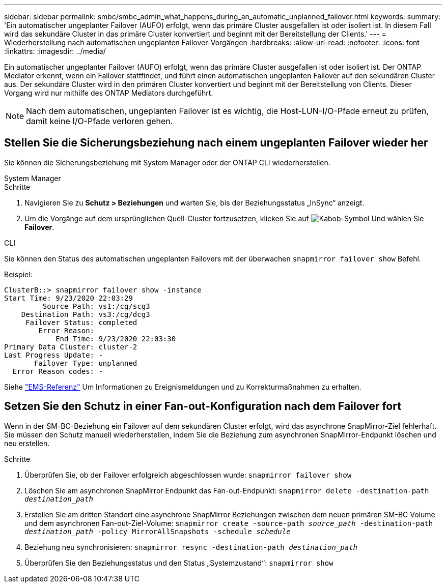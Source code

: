 ---
sidebar: sidebar 
permalink: smbc/smbc_admin_what_happens_during_an_automatic_unplanned_failover.html 
keywords:  
summary: 'Ein automatischer ungeplanter Failover (AUFO) erfolgt, wenn das primäre Cluster ausgefallen ist oder isoliert ist. In diesem Fall wird das sekundäre Cluster in das primäre Cluster konvertiert und beginnt mit der Bereitstellung der Clients.' 
---
= Wiederherstellung nach automatischen ungeplanten Failover-Vorgängen
:hardbreaks:
:allow-uri-read: 
:nofooter: 
:icons: font
:linkattrs: 
:imagesdir: ../media/


[role="lead"]
Ein automatischer ungeplanter Failover (AUFO) erfolgt, wenn das primäre Cluster ausgefallen ist oder isoliert ist. Der ONTAP Mediator erkennt, wenn ein Failover stattfindet, und führt einen automatischen ungeplanten Failover auf den sekundären Cluster aus. Der sekundäre Cluster wird in den primären Cluster konvertiert und beginnt mit der Bereitstellung von Clients. Dieser Vorgang wird nur mithilfe des ONTAP Mediators durchgeführt.


NOTE: Nach dem automatischen, ungeplanten Failover ist es wichtig, die Host-LUN-I/O-Pfade erneut zu prüfen, damit keine I/O-Pfade verloren gehen.



== Stellen Sie die Sicherungsbeziehung nach einem ungeplanten Failover wieder her

Sie können die Sicherungsbeziehung mit System Manager oder der ONTAP CLI wiederherstellen.

[role="tabbed-block"]
====
.System Manager
--
.Schritte
. Navigieren Sie zu *Schutz > Beziehungen* und warten Sie, bis der Beziehungsstatus „InSync“ anzeigt.
. Um die Vorgänge auf dem ursprünglichen Quell-Cluster fortzusetzen, klicken Sie auf image:icon_kabob.gif["Kabob-Symbol"] Und wählen Sie *Failover*.


--
.CLI
--
Sie können den Status des automatischen ungeplanten Failovers mit der überwachen `snapmirror failover show` Befehl.

Beispiel:

....
ClusterB::> snapmirror failover show -instance
Start Time: 9/23/2020 22:03:29
         Source Path: vs1:/cg/scg3
    Destination Path: vs3:/cg/dcg3
     Failover Status: completed
        Error Reason:
            End Time: 9/23/2020 22:03:30
Primary Data Cluster: cluster-2
Last Progress Update: -
       Failover Type: unplanned
  Error Reason codes: -
....
Siehe link:https://docs.netapp.com/us-en/ontap-ems-9131/smbc-aufo-events.html["EMS-Referenz"^] Um Informationen zu Ereignismeldungen und zu Korrekturmaßnahmen zu erhalten.

--
====


== Setzen Sie den Schutz in einer Fan-out-Konfiguration nach dem Failover fort

Wenn in der SM-BC-Beziehung ein Failover auf dem sekundären Cluster erfolgt, wird das asynchrone SnapMirror-Ziel fehlerhaft. Sie müssen den Schutz manuell wiederherstellen, indem Sie die Beziehung zum asynchronen SnapMirror-Endpunkt löschen und neu erstellen.

.Schritte
. Überprüfen Sie, ob der Failover erfolgreich abgeschlossen wurde:
`snapmirror failover show`
. Löschen Sie am asynchronen SnapMirror Endpunkt das Fan-out-Endpunkt:
`snapmirror delete -destination-path _destination_path_`
. Erstellen Sie am dritten Standort eine asynchrone SnapMirror Beziehungen zwischen dem neuen primären SM-BC Volume und dem asynchronen Fan-out-Ziel-Volume:
`snapmirror create -source-path _source_path_ -destination-path _destination_path_ -policy MirrorAllSnapshots -schedule _schedule_`
. Beziehung neu synchronisieren:
`snapmirror resync -destination-path _destination_path_`
. Überprüfen Sie den Beziehungsstatus und den Status „Systemzustand“:
`snapmirror show`

